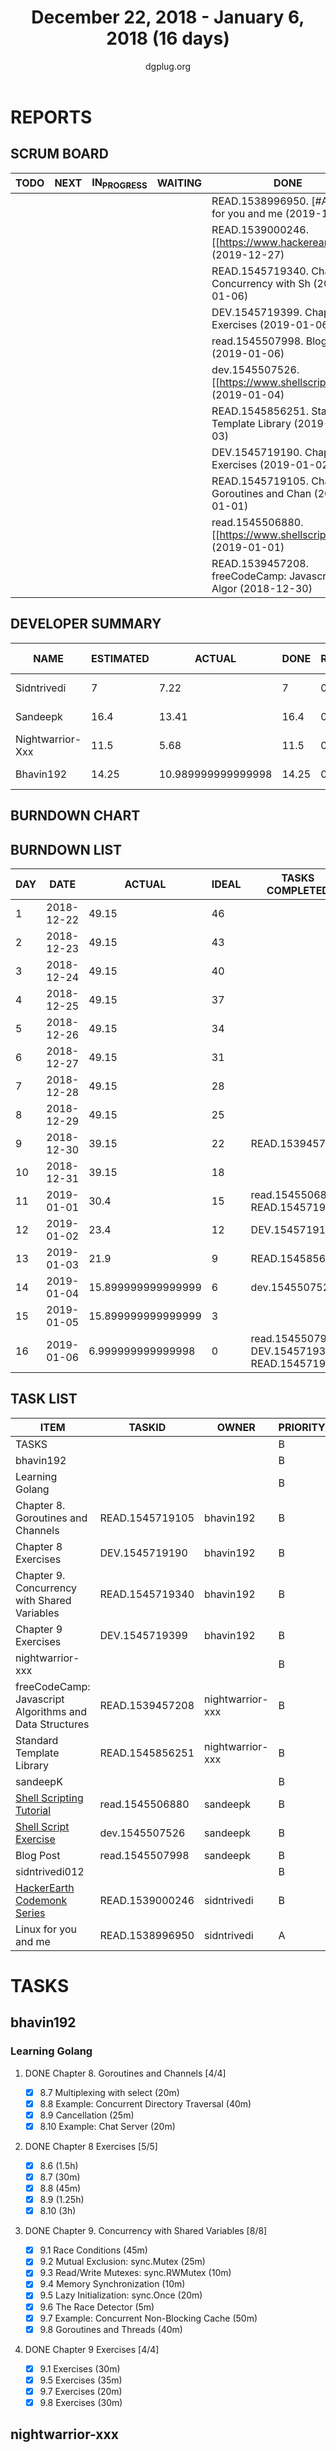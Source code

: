 #+TITLE: December 22, 2018 - January 6, 2018 (16 days)
#+AUTHOR: dgplug.org
#+EMAIL: users@lists.dgplug.org
#+PROPERTY: Effort_ALL 0 0:05 0:10 0:30 1:00 2:00 3:00 4:00
#+COLUMNS: %35ITEM %TASKID %OWNER %3PRIORITY %TODO %5ESTIMATED{+} %3ACTUAL{+}
* REPORTS
** SCRUM BOARD
#+BEGIN: block-update-board
| TODO | NEXT | IN_PROGRESS | WAITING | DONE                                                         | CANCELED |
|------+------+-------------+---------+--------------------------------------------------------------+----------|
|      |      |             |         | READ.1538996950. [#A] Linux for you and me (2019-12-29)      |          |
|      |      |             |         | READ.1539000246. [[https://www.hackerearth.com/ (2019-12-27) |          |
|      |      |             |         | READ.1545719340. Chapter 9. Concurrency with Sh (2019-01-06) |          |
|      |      |             |         | DEV.1545719399. Chapter 9 Exercises (2019-01-06)             |          |
|      |      |             |         | read.1545507998. Blog Post (2019-01-06)                      |          |
|      |      |             |         | dev.1545507526. [[https://www.shellscript.sh/e (2019-01-04)  |          |
|      |      |             |         | READ.1545856251. Standard Template Library (2019-01-03)      |          |
|      |      |             |         | DEV.1545719190. Chapter 8 Exercises (2019-01-02)             |          |
|      |      |             |         | READ.1545719105. Chapter 8. Goroutines and Chan (2019-01-01) |          |
|      |      |             |         | read.1545506880. [[https://www.shellscript.sh][ (2019-01-01) |          |
|      |      |             |         | READ.1539457208. freeCodeCamp: Javascript Algor (2018-12-30) |          |
#+END:
** DEVELOPER SUMMARY
#+BEGIN: block-update-summary
| NAME             | ESTIMATED |             ACTUAL |  DONE | REMAINING | PENCILS DOWN | PROGRESS   |
|------------------+-----------+--------------------+-------+-----------+--------------+------------|
| Sidntrivedi      |         7 |               7.22 |     7 |         0 |   2019-01-24 | ########## |
| Sandeepk         |      16.4 |              13.41 |  16.4 |         0 |   2019-01-24 | ########## |
| Nightwarrior-Xxx |      11.5 |               5.68 |  11.5 |         0 |   2019-01-24 | ########## |
| Bhavin192        |     14.25 | 10.989999999999998 | 14.25 |         0 |   2019-01-24 | ########## |
#+END:
** BURNDOWN CHART
#+BEGIN: block-update-graph

#+END:
** BURNDOWN LIST
#+PLOT: title:"Burndown" ind:1 deps:(3 4) set:"term dumb" set:"xtics scale 0.5" set:"ytics scale 0.5" file:"burndown.plt" set:"xrange [0:16]"
#+BEGIN: block-update-burndown
| DAY |       DATE |             ACTUAL | IDEAL | TASKS COMPLETED                                |
|-----+------------+--------------------+-------+------------------------------------------------|
|   1 | 2018-12-22 |              49.15 |    46 |                                                |
|   2 | 2018-12-23 |              49.15 |    43 |                                                |
|   3 | 2018-12-24 |              49.15 |    40 |                                                |
|   4 | 2018-12-25 |              49.15 |    37 |                                                |
|   5 | 2018-12-26 |              49.15 |    34 |                                                |
|   6 | 2018-12-27 |              49.15 |    31 |                                                |
|   7 | 2018-12-28 |              49.15 |    28 |                                                |
|   8 | 2018-12-29 |              49.15 |    25 |                                                |
|   9 | 2018-12-30 |              39.15 |    22 | READ.1539457208                                |
|  10 | 2018-12-31 |              39.15 |    18 |                                                |
|  11 | 2019-01-01 |               30.4 |    15 | read.1545506880 READ.1545719105                |
|  12 | 2019-01-02 |               23.4 |    12 | DEV.1545719190                                 |
|  13 | 2019-01-03 |               21.9 |     9 | READ.1545856251                                |
|  14 | 2019-01-04 | 15.899999999999999 |     6 | dev.1545507526                                 |
|  15 | 2019-01-05 | 15.899999999999999 |     3 |                                                |
|  16 | 2019-01-06 |  6.999999999999998 |     0 | read.1545507998 DEV.1545719399 READ.1545719340 |
#+END:
** TASK LIST
#+BEGIN: columnview :hlines 2 :maxlevel 5 :id "TASKS"
| ITEM                                                    | TASKID          | OWNER            | PRIORITY | TODO | ESTIMATED |             ACTUAL |
|---------------------------------------------------------+-----------------+------------------+----------+------+-----------+--------------------|
| TASKS                                                   |                 |                  | B        |      |     49.15 |               37.3 |
|---------------------------------------------------------+-----------------+------------------+----------+------+-----------+--------------------|
| bhavin192                                               |                 |                  | B        |      |     14.25 | 10.989999999999998 |
| Learning Golang                                         |                 |                  | B        |      |     14.25 | 10.989999999999998 |
| Chapter 8. Goroutines and Channels                      | READ.1545719105 | bhavin192        | B        | DONE |      1.75 |               1.28 |
| Chapter 8 Exercises                                     | DEV.1545719190  | bhavin192        | B        | DONE |         7 |               6.02 |
| Chapter 9. Concurrency with Shared Variables            | READ.1545719340 | bhavin192        | B        | DONE |       3.5 |               2.32 |
| Chapter 9 Exercises                                     | DEV.1545719399  | bhavin192        | B        | DONE |         2 |               1.37 |
|---------------------------------------------------------+-----------------+------------------+----------+------+-----------+--------------------|
| nightwarrior-xxx                                        |                 |                  | B        |      |      11.5 |               5.68 |
| freeCodeCamp: Javascript Algorithms and Data Structures | READ.1539457208 | nightwarrior-xxx | B        | DONE |        10 |               5.00 |
| Standard Template Library                               | READ.1545856251 | nightwarrior-xxx | B        | DONE |       1.5 |               0.68 |
|---------------------------------------------------------+-----------------+------------------+----------+------+-----------+--------------------|
| sandeepK                                                |                 |                  | B        |      |      16.4 |              13.41 |
| [[https://www.shellscript.sh][Shell Scripting Tutorial]]                                | read.1545506880 | sandeepk         | B        | DONE |         7 |               5.50 |
| [[https://www.shellscript.sh/exercises.html][Shell Script Exercise]]                                   | dev.1545507526  | sandeepk         | B        | DONE |         6 |               5.08 |
| Blog Post                                               | read.1545507998 | sandeepk         | B        | DONE |       3.4 |               2.83 |
|---------------------------------------------------------+-----------------+------------------+----------+------+-----------+--------------------|
| sidntrivedi012                                          |                 |                  | B        |      |         7 |               7.22 |
| [[https://www.hackerearth.com/practice/codemonk/][HackerEarth Codemonk Series]]                             | READ.1539000246 | sidntrivedi      | B        | DONE |         3 |               3.80 |
| Linux for you and me                                    | READ.1538996950 | sidntrivedi      | A        | DONE |         4 |               3.42 |
#+END:
* TASKS
  :PROPERTIES:
  :ID:       TASKS
  :SPRINTLENGTH: 16
  :SPRINTSTART: <2018-12-22 Sat>
  :wpd-bhavin192: 1.25
  :wpd-nightwarrior-xxx: 1
  :wpd-sandeepK:      1
  :wpd-sidntrivedi: 1
  :END:
** bhavin192
*** Learning Golang
**** DONE Chapter 8. Goroutines and Channels [4/4]
     CLOSED: [2019-01-01 Tue 20:42]
     :PROPERTIES:
     :ESTIMATED: 1.75
     :ACTUAL:   1.28
     :OWNER:    bhavin192
     :ID:       READ.1545719105
     :TASKID:   READ.1545719105
     :END:
     :LOGBOOK:
     CLOCK: [2019-01-01 Tue 20:23]--[2019-01-01 Tue 20:42] =>  0:19
     CLOCK: [2018-12-27 Thu 22:38]--[2018-12-27 Thu 22:54] =>  0:16
     CLOCK: [2018-12-26 Wed 22:46]--[2018-12-26 Wed 23:06] =>  0:20
     CLOCK: [2018-12-26 Wed 21:42]--[2018-12-26 Wed 21:50] =>  0:08
     CLOCK: [2018-12-26 Wed 19:51]--[2018-12-26 Wed 20:05] =>  0:14
     :END:
     - [X] 8.7  Multiplexing with select (20m)
     - [X] 8.8  Example: Concurrent Directory Traversal (40m)
     - [X] 8.9  Cancellation (25m)
     - [X] 8.10 Example: Chat Server (20m)
**** DONE Chapter 8 Exercises [5/5]
     CLOSED: [2019-01-02 Wed 22:40]
     :PROPERTIES:
     :ESTIMATED: 7
     :ACTUAL:   6.02
     :OWNER:    bhavin192
     :ID:       DEV.1545719190
     :TASKID:   DEV.1545719190
     :END:
     :LOGBOOK:
     CLOCK: [2019-01-02 Wed 22:13]--[2019-01-02 Wed 22:40] =>  0:27
     CLOCK: [2019-01-02 Wed 19:02]--[2019-01-02 Wed 19:52] =>  0:50
     CLOCK: [2019-01-01 Tue 18:26]--[2019-01-01 Tue 18:52] =>  0:26
     CLOCK: [2019-01-01 Tue 16:36]--[2019-01-01 Tue 17:35] =>  0:59
     CLOCK: [2018-12-31 Mon 21:20]--[2018-12-31 Mon 21:36] =>  0:16
     CLOCK: [2018-12-27 Thu 21:08]--[2018-12-27 Thu 21:33] =>  0:25
     CLOCK: [2018-12-27 Thu 19:31]--[2018-12-27 Thu 19:50] =>  0:19
     CLOCK: [2018-12-26 Wed 21:53]--[2018-12-26 Wed 22:21] =>  0:28
     CLOCK: [2018-12-25 Tue 22:54]--[2018-12-25 Tue 23:11] =>  0:17
     CLOCK: [2018-12-25 Tue 20:26]--[2018-12-25 Tue 20:48] =>  0:22
     CLOCK: [2018-12-25 Tue 17:28]--[2018-12-25 Tue 18:40] =>  1:12
     :END:
     - [X] 8.6  (1.5h)
     - [X] 8.7  (30m)
     - [X] 8.8  (45m)
     - [X] 8.9  (1.25h)
     - [X] 8.10 (3h)
**** DONE Chapter 9. Concurrency with Shared Variables [8/8]
     CLOSED: [2019-01-06 Sun 16:32]
     :PROPERTIES:
     :ESTIMATED: 3.5
     :ACTUAL:   2.32
     :OWNER:    bhavin192
     :ID:       READ.1545719340
     :TASKID:   READ.1545719340
     :END:
     :LOGBOOK:
     CLOCK: [2019-01-06 Sun 16:10]--[2019-01-06 Sun 16:32] =>  0:22
     CLOCK: [2019-01-06 Sun 11:56]--[2019-01-06 Sun 12:26] =>  0:30
     CLOCK: [2019-01-06 Sun 11:40]--[2019-01-06 Sun 11:45] =>  0:05
     CLOCK: [2019-01-05 Sat 21:26]--[2019-01-05 Sat 21:42] =>  0:16
     CLOCK: [2019-01-05 Sat 21:17]--[2019-01-05 Sat 21:22] =>  0:05
     CLOCK: [2019-01-05 Sat 15:47]--[2019-01-05 Sat 15:52] =>  0:05
     CLOCK: [2019-01-05 Sat 15:40]--[2019-01-05 Sat 15:47] =>  0:07
     CLOCK: [2019-01-03 Thu 22:48]--[2019-01-03 Thu 23:06] =>  0:18
     CLOCK: [2019-01-03 Thu 19:05]--[2019-01-03 Thu 19:36] =>  0:31
     :END:
     - [X] 9.1 Race Conditions (45m)
     - [X] 9.2 Mutual Exclusion: sync.Mutex (25m)
     - [X] 9.3 Read/Write Mutexes: sync.RWMutex (10m)
     - [X] 9.4 Memory Synchronization (10m)
     - [X] 9.5 Lazy Initialization: sync.Once (20m)
     - [X] 9.6 The Race Detector (5m)
     - [X] 9.7 Example: Concurrent Non-Blocking Cache (50m)
     - [X] 9.8 Goroutines and Threads (40m)
**** DONE Chapter 9 Exercises [4/4]
     CLOSED: [2019-01-06 Sun 23:33]
     :PROPERTIES:
     :ESTIMATED: 2
     :ACTUAL:   1.37
     :OWNER:    bhavin192
     :ID:       DEV.1545719399
     :TASKID:   DEV.1545719399
     :END:
     :LOGBOOK:
     CLOCK: [2019-01-06 Sun 23:12]--[2019-01-06 Sun 23:33] =>  0:21
     CLOCK: [2019-01-06 Sun 14:25]--[2019-01-06 Sun 14:50] =>  0:25
     CLOCK: [2019-01-06 Sun 11:31]--[2019-01-06 Sun 11:40] =>  0:09
     CLOCK: [2019-01-03 Thu 21:15]--[2019-01-03 Thu 21:42] =>  0:27
     :END:
     - [X] 9.1 Exercises (30m)
     - [X] 9.5 Exercises (35m)
     - [X] 9.7 Exercises (20m)
     - [X] 9.8 Exercises (30m)
** nightwarrior-xxx
*** DONE freeCodeCamp: Javascript Algorithms and Data Structures  [3/3]
    CLOSED: [2018-12-30 Sun 04:09]
    :PROPERTIES:
    :ESTIMATED: 10
    :ACTUAL:   5.00
    :OWNER: nightwarrior-xxx
    :ID: READ.1539457208
    :TASKID: READ.1539457208
    :END:  
    :LOGBOOK:
    CLOCK: [2018-12-30 Sun 02:52]--[2018-12-30 Sun 04:08] =>  1:16
    CLOCK: [2018-12-29 Sat 15:16]--[2018-12-29 Sat 16:05] =>  0:49
    CLOCK: [2018-12-28 Fri 01:43]--[2018-12-28 Fri 02:11] =>  0:28
    CLOCK: [2018-12-28 Fri 00:16]--[2018-12-28 Fri 01:43] =>  1:27
    CLOCK: [2018-12-27 Thu 20:32]--[2018-12-27 Thu 21:10] =>  0:38
    CLOCK: [2018-12-27 Thu 19:11]--[2018-12-27 Thu 19:33] =>  0:22
    :END:
    - [X] Basic JavaScript                                                                            (2h)
          [[https://learn.freecodecamp.org/javascript-algorithms-and-data-structures/basic-javascript]]   
    - [X] ES6					                                                                                (4h)
          [[https://learn.freecodecamp.org/javascript-algorithms-and-data-structures/es6]]
    - [X] Regular Expressions		                                                                      (4h)
          [[https://learn.freecodecamp.org/javascript-algorithms-and-data-structures/regular-expressions]]
*** DONE Standard Template Library
    CLOSED: [2019-01-03 Thu 00:12]
    :PROPERTIES:
    :ESTIMATED: 1.5
    :ACTUAL:   0.68
    :OWNER: nightwarrior-xxx
    :ID: READ.1545856251
    :TASKID: READ.1545856251
    :END:
    :LOGBOOK:
    CLOCK: [2019-01-02 Wed 23:59]--[2019-01-03 Thu 00:12] =>  0:13
    CLOCK: [2019-01-02 Wed 22:15]--[2019-01-02 Wed 22:43] =>  0:28
    :END:
** sandeepK
*** DONE [[https://www.shellscript.sh][Shell Scripting Tutorial]] [12/12]
    CLOSED: [2019-01-01 Tue 22:00]
    :PROPERTIES:
    :ESTIMATED: 7
    :ACTUAL:   5.50
    :OWNER: sandeepk
    :ID: read.1545506880
    :TASKID: read.1545506880
    :END:
    :LOGBOOK:
    CLOCK: [2018-12-31 Mon 19:20]--[2018-12-31 Mon 20:00] =>  0:40
    CLOCK: [2018-12-30 Sun 23:00]--[2018-12-30 Sun 23:40] =>  0:40
    CLOCK: [2018-12-30 Sun 20:30]--[2018-12-30 Sun 21:40] =>  1:10
    CLOCK: [2018-12-27 Thu 23:00]--[2018-12-28 Fri 00:00] =>  1:00
    CLOCK: [2018-12-25 Tue 23:00]--[2018-12-26 Wed 00:00] =>  1:00
    CLOCK: [2018-12-24 Mon 19:30]--[2018-12-24 Mon 20:30] =>  1:00
    :END:
    - [X] Revise Chatper 1, 2, 3, 4, 5 (1.3h)
    - [X] Chapter 6 Escape Characters (30m)
    - [X] Chapter 7 Loops (30m)
    - [X] Chapter 8 Test (30m)
    - [X] Chapter 9 Case (30m)
    - [X] Chapter 10 Variable(Part2) (30m)
    - [X] Chapter 11 Variable(Part3) (30m)
    - [X] Chapter 12 External Programs (30m)
    - [X] Chapter 13 Functions (30m)
    - [X] Chapter 14 Hints and Tips (30m)
    - [X] Chapter 15 Quick reference (30m)
    - [X] Chapter 16 Interactive Shell (30m)

*** DONE [[https://www.shellscript.sh/exercises.html][Shell Script Exercise]] [2/2]
    CLOSED: [2019-01-04 Tue 21:40]
   :PROPERTIES:
   :ESTIMATED: 6
   :ACTUAL:   5.08
   :OWNER: sandeepk
   :ID: dev.1545507526
   :TASKID: dev.1545507526
   :END:
   :LOGBOOK:
   CLOCK: [2019-01-04 Fri 20:00]--[2019-01-04 Fri 21:35] =>  1:35
   CLOCK: [2019-01-03 Thu 20:00]--[2019-01-03 Thu 21:00] =>  1:00
   CLOCK: [2019-01-02 Wed 22:00]--[2019-01-02 Wed 23:30] =>  1:30
   CLOCK: [2019-01-02 Wed 19:00]--[2019-01-02 Wed 20:00] =>  1:00
   :END:
   - [X] Address Book (4h)
   - [X] Directory Traversal (2h)

*** DONE Blog Post [5/5]
    CLOSED: [2019-01-06 Sun 21:20]
    :PROPERTIES:
    :ESTIMATED: 3.4
    :ACTUAL:   2.83
    :OWNER: sandeepk
    :ID: read.1545507998
    :TASKID: read.1545507998
    :END:
    :LOGBOOK:
    CLOCK: [2019-01-06 Sun 21:00]--[2019-01-06 Sun 21:20] =>  0:20
    CLOCK: [2019-01-06 Sun 20:00]--[2019-01-06 Sun 20:40] =>  0:40
    CLOCK: [2019-01-05 Sat 20:00]--[2019-01-05 Sat 20:40] =>  0:40
    CLOCK: [2019-01-04 Fri 14:00]--[2019-01-04 Fri 14:30] =>  0:30
    CLOCK: [2019-01-02 Wed 13:30]--[2019-01-02 Wed 14:10] =>  0:40
    :END:
    - [X] [[https://www.nytimes.com/2018/12/17/science/donald-knuth-computers-algorithms-programming.html][The Yoda of Silicon Valley]] (40m)
    - [X] [[https://www.tubefilter.com/2016/06/23/reverse-engineering-youtube-algorithm/][Reverse Engineering The YouTube alog]] (1h)
    - [X] [[https://www.interaction-design.org/literature/article/elaboration-likelihood-model-theory-using-elm-to-get-inside-the-user-s-mind][Elaboration Likehood Model Theory]] (1h)
    - [X] [[https://hackernoon.com/i-finally-understand-static-vs-dynamic-typing-and-you-will-too-ad0c2bd0acc7][Static vs. Dynamic]] (20m)
    - [X] [[https://www.b-list.org/weblog/2018/nov/26/case/][Truths programmers should know about case]] (40m)
** sidntrivedi012
*** DONE [[https://www.hackerearth.com/practice/codemonk/][HackerEarth Codemonk Series]] [1/1]
    CLOSED: [2019-12-27 Thu 10:10]
    :PROPERTIES:
    :ESTIMATED: 3
    :ACTUAL:   3.80
    :OWNER: sidntrivedi
    :ID: READ.1539000246
    :TASKID: READ.1539000246
    :END:      
    :LOGBOOK:
     CLOCK: [2018-12-27 Thu 08:32]--[2018-12-27 Thu 10:08] =>  1:36
     CLOCK: [2018-12-27 Thu 16:34]--[2018-12-27 Thu 18:13] =>  1:39
     CLOCK: [2018-12-28 Fri 10:02]--[2018-12-28 Fri 10:35] =>  0:33  
    :END:      
    - [X] Standard Template Library 
*** DONE [#A] Linux for you and me [2/2]
    CLOSED: [2019-12-29 Sat 04:20]
    :PROPERTIES:
    :ESTIMATED: 4
    :ACTUAL:   3.42
    :OWNER: sidntrivedi
    :ID: READ.1538996950
    :TASKID: READ.1538996950
    :END:
    :LOGBOOK:
     CLOCK: [2018-12-29 Sat 03:00]--[2018-12-29 Sat 04:15] =>  1:15
     CLOCK: [2018-12-30 Sun 15:52]--[2018-12-30 Sun 16:46] =>  0:54
     CLOCK: [2018-12-30 Sun 18:52]--[2018-12-30 Sun 20:08] =>  1:16
    :END:      
    - [X] Useful Commands	()
    - [X] Users and groups	()
